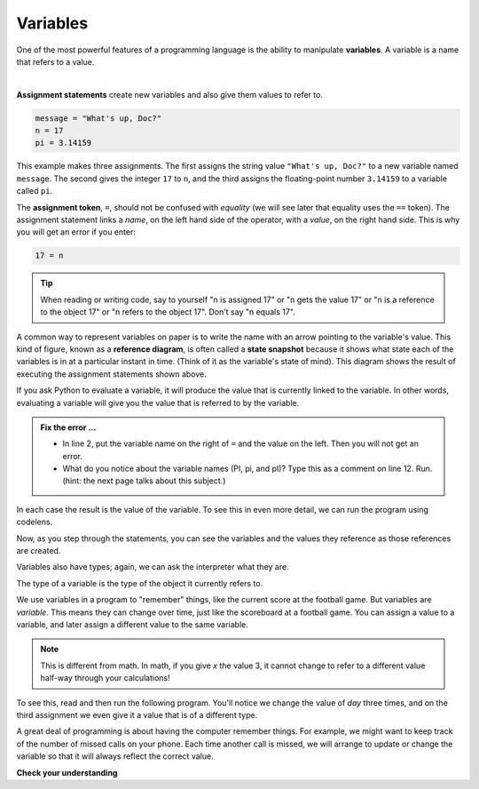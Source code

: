 ..  Copyright (C)  Brad Miller, David Ranum, Jeffrey Elkner, Peter Wentworth, Allen B. Downey, Chris
    Meyers, and Dario Mitchell.  Permission is granted to copy, distribute
    and/or modify this document under the terms of the GNU Free Documentation
    License, Version 1.3 or any later version published by the Free Software
    Foundation; with Invariant Sections being Forward, Prefaces, and
    Contributor List, no Front-Cover Texts, and no Back-Cover Texts.  A copy of
    the license is included in the section entitled "GNU Free Documentation
    License".

.. qnum::
   :prefix: data-4-
   :start: 1

.. index:: variable, assignment, assignment statement, state snapshot, reference diagram

Variables
---------

One of the most powerful features of a programming language is the ability to manipulate **variables**. A variable is a name that refers to a value.

.. youtube:: 1uQM-TVlaMo
    :divid: assignvid
    :height: 315
    :width: 560
    :align: left

|

**Assignment statements** create new variables and also give them values to refer to.

.. sourcecode:: python

    message = "What's up, Doc?"
    n = 17
    pi = 3.14159

This example makes three assignments. The first assigns the string value ``"What's up, Doc?"`` to a new variable named ``message``. The second gives the integer ``17`` to ``n``, and the third assigns the floating-point number ``3.14159`` to a variable called ``pi``.

The **assignment token**, ``=``, should not be confused with *equality* (we will see later that equality uses the
``==`` token).  The assignment statement links a *name*, on the left hand side of the operator, with a *value*, on the right hand side.  This is why you will get an error if you enter:

.. sourcecode:: python

    17 = n

.. tip::

   When reading or writing code, say to yourself "n is assigned 17" or "n gets the value 17" or "n is a reference to the object 17" or "n refers to the object 17".  Don't say "n equals 17".

A common way to represent variables on paper is to write the name with an arrow pointing to the variable's value. This kind of figure, known as a **reference diagram**, is often called a **state snapshot** because it shows what state each of the variables is in at a particular instant in time.  (Think of it as the variable's state of mind). This diagram shows the result of executing the assignment statements shown above.

.. image:: Figures/refdiagram1.png
   :alt: Reference Diagram

If you ask Python to evaluate a variable, it will produce the value that is currently linked to the variable.  In other words, evaluating a variable will give you the value that is referred to
by the variable.

.. activecode:: sdl
    :nocanvas:

    message = "What's up, Doc?"
    17 = n
    PI = 3.14159
    pi = 3
    pI = 'apple'

    print(message)
    print(n)
    print(PI)
    print(pi)
    print(pI)
    # 

.. admonition:: Fix the error ...

   - In line 2, put the variable name on the right of ``=`` and the value on the left. Then you will not get an error.
   - What do you notice about the variable names (PI, pi, and pI)? Type this as a comment on line 12. Run. (hint: the next page talks about this subject.) 

In each case the result is the value of the variable.
To see this in even more detail, we can run the program using codelens.

.. codelens:: cl_ch02_9
    :showoutput:

    message = "What's up, Doc?"
    n = 17
    PI = 3.14159

    print(message)
    print(n)
    print(PI)

Now, as you step through the statements, you can see the variables and the values they reference as those references are
created.




Variables also have types; again, we can ask the interpreter what they are.

.. activecode:: sdm
    :nocanvas:

    message = "What's up, Doc?"
    n = 17
    PI = 3.14159

    print(type(message))
    print(type(n))
    print(type(PI))


The type of a variable is the type of the object it currently refers to.


We use variables in a program to "remember" things, like the current score at the football game.  But variables are *variable*. This means they can change over time, just like the scoreboard at a football game.  You can assign a value to a variable, and later assign a different value to the same variable.

.. note::

    This is different from math. In math, if you give `x` the value 3, it cannot change to refer to a different value half-way through your calculations!

To see this, read and then run the following program.
You'll notice we change the value of `day` three times, and on the third assignment we even give it a value that is of a different type.


.. codelens:: cl_ch02_11
    :showoutput:

    day = "Thursday"
    print(day)
    day = "Friday"
    print(day)
    day = 21
    print(day)




A great deal of programming is about having the computer remember things.  For example, we might want to keep track of the number of missed calls on your phone.  Each time another call is missed, we will arrange to update or change the variable so that it will always reflect the correct value.

**Check your understanding**

.. mchoice:: mc2d
   :answer_a: Nothing is printed. A runtime error occurs.
   :answer_b: Thursday
   :answer_c: 32.5
   :answer_d: 19
   :correct: d
   :feedback_a: It is legal to change the type of data that a variable holds in Python.
   :feedback_b: This is the first value assigned to the variable day, but the next statements reassign that variable to new values.
   :feedback_c: This is the second value assigned to the variable day, but the next statement reassigns that variable to a new value.
   :feedback_d: The variable day will contain the last value assigned to it when it is printed.

   What is printed when the following statements execute?

   .. code-block:: python

     day = "Thursday"
     day = 32.5
     day = 19
     print(day)



